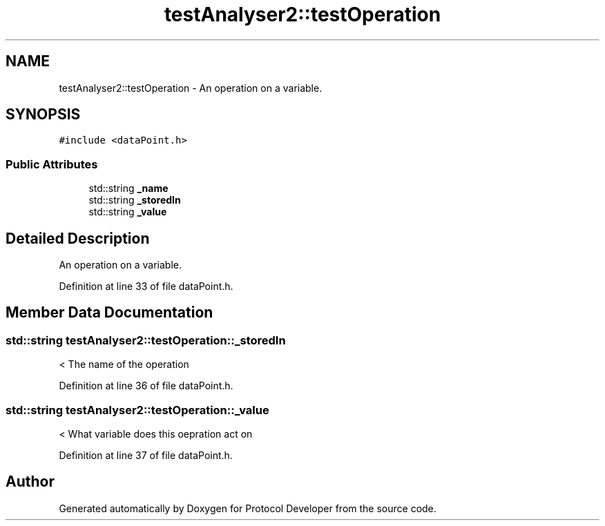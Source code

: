 .TH "testAnalyser2::testOperation" 3 "Wed Apr 3 2019" "Version 0.1" "Protocol Developer" \" -*- nroff -*-
.ad l
.nh
.SH NAME
testAnalyser2::testOperation \- An operation on a variable\&.  

.SH SYNOPSIS
.br
.PP
.PP
\fC#include <dataPoint\&.h>\fP
.SS "Public Attributes"

.in +1c
.ti -1c
.RI "std::string \fB_name\fP"
.br
.ti -1c
.RI "std::string \fB_storedIn\fP"
.br
.ti -1c
.RI "std::string \fB_value\fP"
.br
.in -1c
.SH "Detailed Description"
.PP 
An operation on a variable\&. 
.PP
Definition at line 33 of file dataPoint\&.h\&.
.SH "Member Data Documentation"
.PP 
.SS "std::string testAnalyser2::testOperation::_storedIn"
< The name of the operation 
.PP
Definition at line 36 of file dataPoint\&.h\&.
.SS "std::string testAnalyser2::testOperation::_value"
< What variable does this oepration act on 
.PP
Definition at line 37 of file dataPoint\&.h\&.

.SH "Author"
.PP 
Generated automatically by Doxygen for Protocol Developer from the source code\&.
